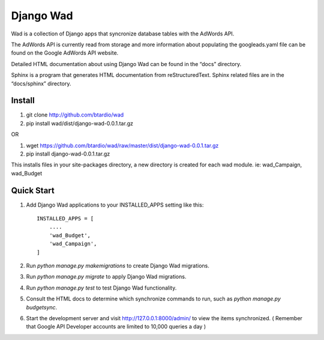 ﻿==========
Django Wad
==========

Wad is a collection of Django apps that syncronize database tables with the AdWords API.

The AdWords API is currently read from storage and more information about populating the googleads.yaml file can be found on the Google AdWords API website.

Detailed HTML documentation about using Django Wad can be found in the “docs” directory. 

Sphinx is a program that generates HTML documentation from reStructuredText. Sphinx related files are in the “docs/sphinx” directory.

Install
-------

1. git clone http://github.com/btardio/wad

2. pip install wad/dist/django-wad-0.0.1.tar.gz

OR

1. wget https://github.com/btardio/wad/raw/master/dist/django-wad-0.0.1.tar.gz

2. pip install django-wad-0.0.1.tar.gz


This installs files in your site-packages directory, a new directory is created for each wad module. ie: wad_Campaign, wad_Budget

Quick Start
-----------

1. Add Django Wad applications to your INSTALLED_APPS setting like this::

    INSTALLED_APPS = [
        ....
        'wad_Budget',
        'wad_Campaign',
    ]

2. Run `python manage.py makemigrations` to create Django Wad migrations.

3. Run `python manage.py migrate` to apply Django Wad migrations.

4. Run `python manage.py test` to test Django Wad functionality.

5. Consult the HTML docs to determine which synchronize commands to run, such as `python manage.py budgetsync`.

6. Start the development server and visit http://127.0.0.1:8000/admin/ to view the items synchronized. ( Remember that Google API Developer accounts are limited to 10,000 queries a day )



